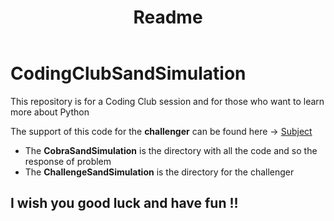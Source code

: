 #+title: Readme

* CodingClubSandSimulation
This repository is for a Coding Club session and for those who want to learn more about Python

The support of this code for the *challenger* can be found here -> [[https://tremendous-macaw-801.notion.site/Sand-Simulation-8bfb191e5170406b95e263d5e7ee85bb][Subject]]

+ The *CobraSandSimulation* is the directory with all the code and so the response of problem
+ The *ChallengeSandSimulation* is the directory for the challenger

** I wish you good luck and have fun !!
